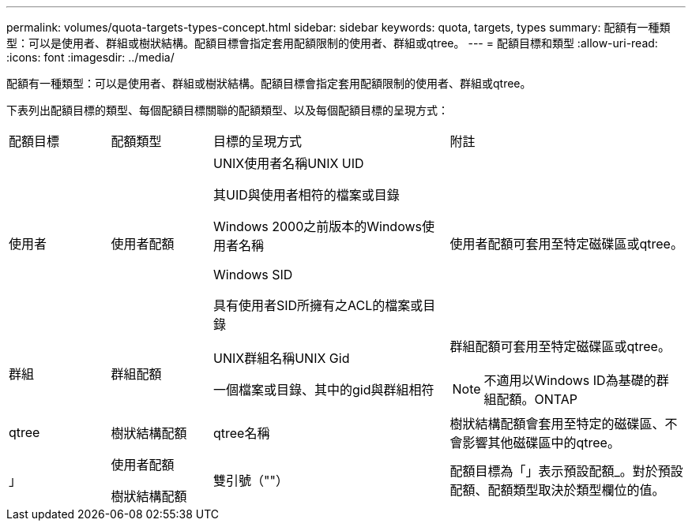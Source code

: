 ---
permalink: volumes/quota-targets-types-concept.html 
sidebar: sidebar 
keywords: quota, targets, types 
summary: 配額有一種類型：可以是使用者、群組或樹狀結構。配額目標會指定套用配額限制的使用者、群組或qtree。 
---
= 配額目標和類型
:allow-uri-read: 
:icons: font
:imagesdir: ../media/


[role="lead"]
配額有一種類型：可以是使用者、群組或樹狀結構。配額目標會指定套用配額限制的使用者、群組或qtree。

下表列出配額目標的類型、每個配額目標關聯的配額類型、以及每個配額目標的呈現方式：

[cols="15,15,35,35"]
|===


| 配額目標 | 配額類型 | 目標的呈現方式 | 附註 


 a| 
使用者
 a| 
使用者配額
 a| 
UNIX使用者名稱UNIX UID

其UID與使用者相符的檔案或目錄

Windows 2000之前版本的Windows使用者名稱

Windows SID

具有使用者SID所擁有之ACL的檔案或目錄
 a| 
使用者配額可套用至特定磁碟區或qtree。



 a| 
群組
 a| 
群組配額
 a| 
UNIX群組名稱UNIX Gid

一個檔案或目錄、其中的gid與群組相符
 a| 
群組配額可套用至特定磁碟區或qtree。


NOTE: 不適用以Windows ID為基礎的群組配額。ONTAP



 a| 
qtree
 a| 
樹狀結構配額
 a| 
qtree名稱
 a| 
樹狀結構配額會套用至特定的磁碟區、不會影響其他磁碟區中的qtree。



 a| 
」
 a| 
使用者配額

樹狀結構配額
 a| 
雙引號（""）
 a| 
配額目標為「」表示預設配額_。對於預設配額、配額類型取決於類型欄位的值。

|===